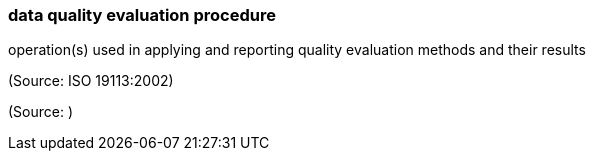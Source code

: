 === data quality evaluation procedure

operation(s) used in applying and reporting quality evaluation methods and their results

(Source: ISO 19113:2002)

(Source: )

